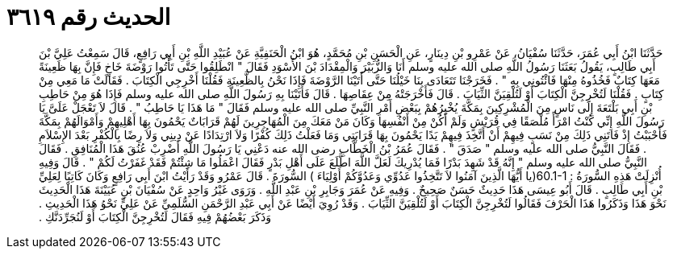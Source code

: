 
= الحديث رقم ٣٦١٩

[quote.hadith]
حَدَّثَنَا ابْنُ أَبِي عُمَرَ، حَدَّثَنَا سُفْيَانُ، عَنْ عَمْرِو بْنِ دِينَارٍ، عَنِ الْحَسَنِ بْنِ مُحَمَّدٍ، هُوَ ابْنُ الْحَنَفِيَّةِ عَنْ عُبَيْدِ اللَّهِ بْنِ أَبِي رَافِعٍ، قَالَ سَمِعْتُ عَلِيَّ بْنَ أَبِي طَالِبٍ، يَقُولُ بَعَثَنَا رَسُولُ اللَّهِ صلى الله عليه وسلم أَنَا وَالزُّبَيْرَ وَالْمِقْدَادَ بْنَ الأَسْوَدِ فَقَالَ ‏"‏ انْطَلِقُوا حَتَّى تَأْتُوا رَوْضَةَ خَاخٍ فَإِنَّ بِهَا ظَعِينَةً مَعَهَا كِتَابٌ فَخُذُوهُ مِنْهَا فَائْتُونِي بِهِ ‏"‏ ‏.‏ فَخَرَجْنَا تَتَعَادَى بِنَا خَيْلُنَا حَتَّى أَتَيْنَا الرَّوْضَةَ فَإِذَا نَحْنُ بِالظَّعِينَةِ فَقُلْنَا أَخْرِجِي الْكِتَابَ ‏.‏ فَقَالَتْ مَا مَعِي مِنْ كِتَابٍ ‏.‏ فَقُلْنَا لَتُخْرِجِنَّ الْكِتَابَ أَوْ لَتُلْقِيَنَّ الثِّيَابَ ‏.‏ قَالَ فَأَخْرَجَتْهُ مِنْ عِقَاصِهَا ‏.‏ قَالَ فَأَتَيْنَا بِهِ رَسُولَ اللَّهِ صلى الله عليه وسلم فَإِذَا هُوَ مِنْ حَاطِبِ بْنِ أَبِي بَلْتَعَةَ إِلَى نَاسٍ مِنَ الْمُشْرِكِينَ بِمَكَّةَ يُخْبِرُهُمْ بِبَعْضِ أَمْرِ النَّبِيِّ صلى الله عليه وسلم فَقَالَ ‏"‏ مَا هَذَا يَا حَاطِبُ ‏"‏ ‏.‏ قَالَ لاَ تَعْجَلْ عَلَىَّ يَا رَسُولَ اللَّهِ إِنِّي كُنْتُ امْرَأً مُلْصَقًا فِي قُرَيْشٍ وَلَمْ أَكُنْ مِنْ أَنْفُسِهَا وَكَانَ مَنْ مَعَكَ مِنَ الْمُهَاجِرِينَ لَهُمْ قَرَابَاتٌ يَحْمُونَ بِهَا أَهْلِيهِمْ وَأَمْوَالَهُمْ بِمَكَّةَ فَأَحْبَبْتُ إِذْ فَاتَنِي ذَلِكَ مِنْ نَسَبٍ فِيهِمْ أَنْ أَتَّخِذَ فِيهِمْ يَدًا يَحْمُونَ بِهَا قَرَابَتِي وَمَا فَعَلْتُ ذَلِكَ كُفْرًا وَلاَ ارْتِدَادًا عَنْ دِينِي وَلاَ رِضًا بِالْكُفْرِ بَعْدَ الإِسْلاَمِ ‏.‏ فَقَالَ النَّبِيُّ صلى الله عليه وسلم ‏"‏ صَدَقَ ‏"‏ ‏.‏ فَقَالَ عُمَرُ بْنُ الْخَطَّابِ رضى الله عنه دَعْنِي يَا رَسُولَ اللَّهِ أَضْرِبْ عُنُقَ هَذَا الْمُنَافِقِ ‏.‏ فَقَالَ النَّبِيُّ صلى الله عليه وسلم ‏"‏ إِنَّهُ قَدْ شَهِدَ بَدْرًا فَمَا يُدْرِيكَ لَعَلَّ اللَّهَ اطَّلَعَ عَلَى أَهْلِ بَدْرٍ فَقَالَ اعْمَلُوا مَا شِئْتُمْ فَقَدْ غَفَرْتُ لَكُمْ ‏"‏ ‏.‏ قَالَ وَفِيهِ أُنْزِلَتْ هَذِهِ السُّورَةُ ‏:‏ ‏60.1-1(‏يا أَيُّهَا الَّذِينَ آمَنُوا لاَ تَتَّخِذُوا عَدُوِّي وَعَدُوَّكُمْ أَوْلِيَاءَ ‏)‏ السُّورَةَ ‏.‏ قَالَ عَمْرُو وَقَدْ رَأَيْتُ ابْنَ أَبِي رَافِعٍ وَكَانَ كَاتِبًا لِعَلِيِّ بْنِ أَبِي طَالِبٍ ‏.‏ قَالَ أَبُو عِيسَى هَذَا حَدِيثٌ حَسَنٌ صَحِيحٌ ‏.‏ وَفِيهِ عَنْ عُمَرَ وَجَابِرِ بْنِ عَبْدِ اللَّهِ ‏.‏ وَرَوَى غَيْرُ وَاحِدٍ عَنْ سُفْيَانَ بْنِ عُيَيْنَةَ هَذَا الْحَدِيثَ نَحْوَ هَذَا وَذَكَرُوا هَذَا الْحَرْفَ فَقَالُوا لَتُخْرِجِنَّ الْكِتَابَ أَوْ لَتُلْقِيَنَّ الثِّيَابَ ‏.‏ وَقَدْ رُوِيَ أَيْضًا عَنْ أَبِي عَبْدِ الرَّحْمَنِ السُّلَمِيِّ عَنْ عَلِيٍّ نَحْوُ هَذَا الْحَدِيثِ ‏.‏ وَذَكَرَ بَعْضُهُمْ فِيهِ فَقَالَ لَتُخْرِجِنَّ الْكِتَابَ أَوْ لَنُجَرِّدَنَّكِ ‏.‏